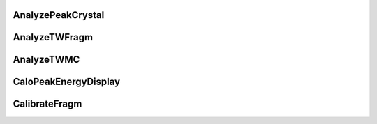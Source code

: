 
AnalyzePeakCrystal
---------------------

.. doxygenfile:: AnalyzePeakCrystal.h
   :project: HIT 2022 Analysis

AnalyzeTWFragm
----------------

.. doxygenfile:: AnalyzeTWFragm.h
   :project: HIT 2022 Analysis

AnalyzeTWMC
-------------

.. doxygenfile:: AnalyzeTWMC.h
   :project: HIT 2022 Analysis

CaloPeakEnergyDisplay
-----------------------

.. doxygenfile:: CaloPeakEnergyDisplay.h
   :project: HIT 2022 Analysis

CalibrateFragm
----------------

.. doxygenfile:: CalibrateFragm.h
   :project: HIT 2022 Analysis


